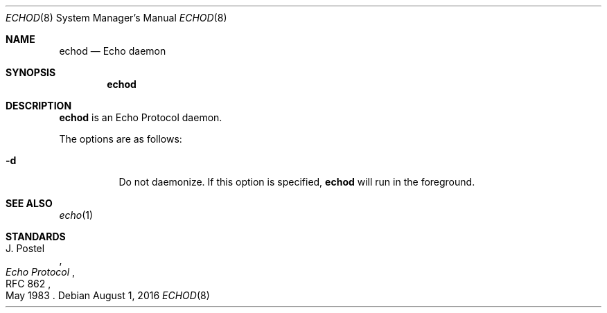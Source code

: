.Dd $Mdocdate: August 1 2016 $
.Dt ECHOD 8
.Os
.Sh NAME
.Nm echod
.Nd Echo daemon
.Sh SYNOPSIS
.Nm echod
.Sh DESCRIPTION
.Nm
is an Echo Protocol daemon.
.Pp
The options are as follows:
.Bl -tag -width Ds
.It Fl d
Do not daemonize.
If this option is specified,
.Nm
will run in the foreground.
.Sh SEE ALSO
.Xr echo 1
.Sh STANDARDS
.Rs
.%A J. Postel
.%D May 1983
.%R RFC 862
.%T Echo Protocol
.Re
